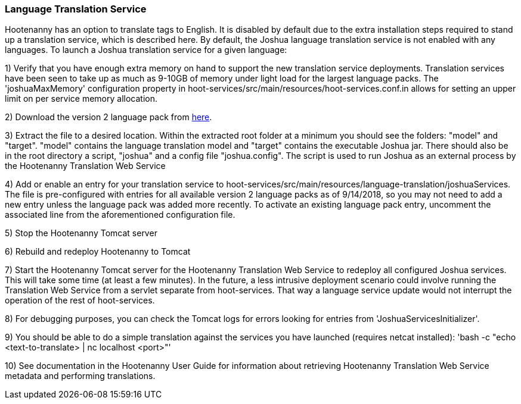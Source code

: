 
=== Language Translation Service

Hootenanny has an option to translate tags to English. It is disabled by default due to the extra installation steps required to stand up a translation service, which is described here. By default, the Joshua language translation service is not enabled with any languages.  To launch a Joshua translation service for a given language:

1) Verify that you have enough extra memory on hand to support the new translation service deployments.  Translation services have been seen
to take up as much as 9-10GB of memory under light load for the largest language packs.  The 'joshuaMaxMemory' configuration property in
hoot-services/src/main/resources/hoot-services.conf.in allows for setting an upper limit on per service memory allocation.

2) Download the version 2 language pack from http://cwiki.apache.org/confluence/display/JOSHUA/Language+Packs[here].

3) Extract the file to a desired location.  Within the extracted root folder at a minimum you should see the folders: "model" and
"target".  "model" contains the language translation model and "target" contains the executable Joshua jar.  There should also be in
the root directory a script, "joshua" and a config file "joshua.config".  The script is used to run Joshua as an external process by
the Hootenanny Translation Web Service

4) Add or enable an entry for your translation service to hoot-services/src/main/resources/language-translation/joshuaServices.  The file is
pre-configured with entries for all available version 2 language packs as of 9/14/2018, so you may not need to add a new entry unless the
language pack was added more recently.  To activate an existing language pack entry, uncomment the associated line from the aforementioned
configuration file.

5) Stop the Hootenanny Tomcat server

6) Rebuild and redeploy Hootenanny to Tomcat

7) Start the Hootenanny Tomcat server for the Hootenanny Translation Web Service to redeploy all configured Joshua services.  This will take
some time (at least a few minutes).  In the future, a less intrusive deployment scenario could involve running the Translation Web
Service from a servlet separate from hoot-services.  That way a language service update would not interrupt the operation of the
rest of hoot-services.

8) For debugging purposes, you can check the Tomcat logs for errors looking for entries from 'JoshuaServicesInitializer'.

9) You should be able to do a simple translation against the services you have launched (requires netcat installed):
'bash -c "echo <text-to-translate> | nc localhost <port>"'

10) See documentation in the Hootenanny User Guide for information about retrieving Hootenanny Translation Web Service metadata and performing
translations.


